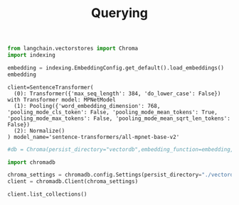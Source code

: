 #+title: Querying


#+BEGIN_SRC python :session querying.org  :exports both
from langchain.vectorstores import Chroma
import indexing

embedding = indexing.EmbeddingConfig.get_default().load_embeddings()
embedding
#+END_SRC

#+RESULTS:
: client=SentenceTransformer(
:   (0): Transformer({'max_seq_length': 384, 'do_lower_case': False}) with Transformer model: MPNetModel
:   (1): Pooling({'word_embedding_dimension': 768, 'pooling_mode_cls_token': False, 'pooling_mode_mean_tokens': True, 'pooling_mode_max_tokens': False, 'pooling_mode_mean_sqrt_len_tokens': False})
:   (2): Normalize()
: ) model_name='sentence-transformers/all-mpnet-base-v2'

#+BEGIN_SRC python :session querying.org  :exports both
#db = Chroma(persist_directory="vectordb",embedding_function=embedding, collection_name="langchain_rtdocs")
#+END_SRC

#+RESULTS:


#+BEGIN_SRC python :session querying.org  :exports both
import chromadb

chroma_settings = chromadb.config.Settings(persist_directory="./vectordb")
client = chromadb.Client(chroma_settings)
#+END_SRC

#+RESULTS:

#+BEGIN_SRC python :session querying.org  :exports both
client.list_collections()
#+END_SRC

#+RESULTS:

